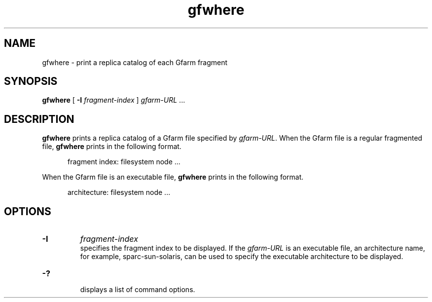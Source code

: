 .Id $Id$
.TH gfwhere 1 "1 May 2002"
.SH NAME

gfwhere \- print a replica catalog of each Gfarm fragment

.SH SYNOPSIS

.B gfwhere
[
.B \-I
.I fragment-index
]
.IR gfarm-URL " .\|.\|."
.in

.SH DESCRIPTION

\fBgfwhere\fP prints a replica catalog of a Gfarm file specified by
\fIgfarm-URL\fP.  When the Gfarm file is a regular fragmented file,
\fBgfwhere\fP prints in the following format.

.in +.5i
.nf
fragment index: filesystem node ...
.fi
.in

When the Gfarm file is an executable file, \fBgfwhere\fP prints in the
following format.

.in +.5i
.nf
architecture: filesystem node ...
.fi
.in

.SH OPTIONS

.TP
.B \-I
.I fragment-index
.br
specifies the fragment index to be displayed.  If the \fIgfarm-URL\fP
is an executable file, an architecture name, for example,
sparc-sun-solaris, can be used to specify the executable architecture
to be displayed.
.TP
.B \-?
.br
displays a list of command options.

